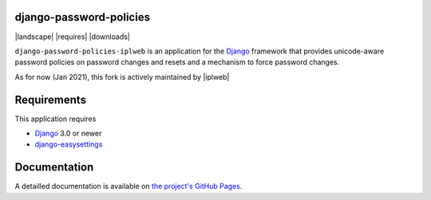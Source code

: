 django-password-policies
========================

|travis| |coverage| |landscape| |requires| |latest-version| |downloads|

``django-password-policies-iplweb`` is an application for the `Django`_ framework that
provides unicode-aware password policies on password changes and resets and a
mechanism to force password changes.

As for now (Jan 2021), this fork is actively maintained by |iplweb|

.. |travis| image:: https://travis-ci.org/iplweb/django-password-policies.svg?branch=master
    :target: https://travis-ci.org/iplweb/django-password-policies-iplweb

.. |coverage| image:: https://coveralls.io/repos/iplweb/django-password-policies-iplweb/badge.svg?branch=master
    :target: https://coveralls.io/r/iplweb/django-password-policies-iplweb?branch=master

.. |latest-version| image:: https://img.shields.io/pypi/v/django-password-policies-iplweb.svg
   :alt: Latest version on PyPI
   :target: https://pypi.python.org/pypi/django-password-policies-iplweb

.. _requirements:

Requirements
=============

This application requires

* `Django`_ 3.0 or newer
* `django-easysettings`_

.. _documentation:

Documentation
=============

A detailled documentation is available on `the project's GitHub Pages`_.

.. _`the project's GitHub Pages`: http://github.com/iplweb/django-password-policies-iplweb
.. _`Django`: https://www.djangoproject.com/
.. _`django-easysettings`: https://github.com/SmileyChris/django-easysettings
.. -`IPLweb on github`: https://github.com/iplweb/
